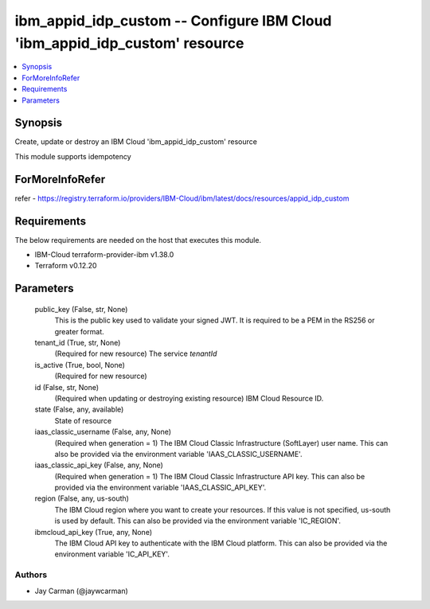 
ibm_appid_idp_custom -- Configure IBM Cloud 'ibm_appid_idp_custom' resource
===========================================================================

.. contents::
   :local:
   :depth: 1


Synopsis
--------

Create, update or destroy an IBM Cloud 'ibm_appid_idp_custom' resource

This module supports idempotency


ForMoreInfoRefer
----------------
refer - https://registry.terraform.io/providers/IBM-Cloud/ibm/latest/docs/resources/appid_idp_custom

Requirements
------------
The below requirements are needed on the host that executes this module.

- IBM-Cloud terraform-provider-ibm v1.38.0
- Terraform v0.12.20



Parameters
----------

  public_key (False, str, None)
    This is the public key used to validate your signed JWT. It is required to be a PEM in the RS256 or greater format.


  tenant_id (True, str, None)
    (Required for new resource) The service `tenantId`


  is_active (True, bool, None)
    (Required for new resource)


  id (False, str, None)
    (Required when updating or destroying existing resource) IBM Cloud Resource ID.


  state (False, any, available)
    State of resource


  iaas_classic_username (False, any, None)
    (Required when generation = 1) The IBM Cloud Classic Infrastructure (SoftLayer) user name. This can also be provided via the environment variable 'IAAS_CLASSIC_USERNAME'.


  iaas_classic_api_key (False, any, None)
    (Required when generation = 1) The IBM Cloud Classic Infrastructure API key. This can also be provided via the environment variable 'IAAS_CLASSIC_API_KEY'.


  region (False, any, us-south)
    The IBM Cloud region where you want to create your resources. If this value is not specified, us-south is used by default. This can also be provided via the environment variable 'IC_REGION'.


  ibmcloud_api_key (True, any, None)
    The IBM Cloud API key to authenticate with the IBM Cloud platform. This can also be provided via the environment variable 'IC_API_KEY'.













Authors
~~~~~~~

- Jay Carman (@jaywcarman)
